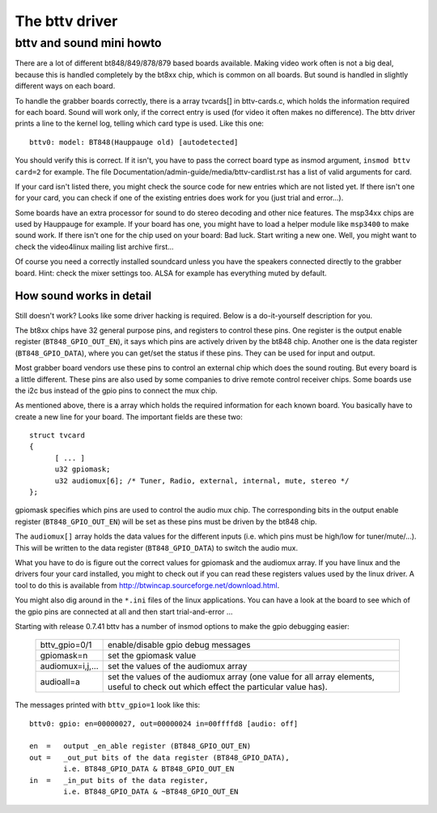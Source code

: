 .. SPDX-License-Identifier: GPL-2.0

The bttv driver
===============

bttv and sound mini howto
-------------------------

There are a lot of different bt848/849/878/879 based boards available.
Making video work often is not a big deal, because this is handled
completely by the bt8xx chip, which is common on all boards.  But
sound is handled in slightly different ways on each board.

To handle the grabber boards correctly, there is a array tvcards[] in
bttv-cards.c, which holds the information required for each board.
Sound will work only, if the correct entry is used (for video it often
makes no difference).  The bttv driver prints a line to the kernel
log, telling which card type is used.  Like this one::

	bttv0: model: BT848(Hauppauge old) [autodetected]

You should verify this is correct.  If it isn't, you have to pass the
correct board type as insmod argument, ``insmod bttv card=2`` for
example.  The file Documentation/admin-guide/media/bttv-cardlist.rst has a list
of valid arguments for card.

If your card isn't listed there, you might check the source code for
new entries which are not listed yet.  If there isn't one for your
card, you can check if one of the existing entries does work for you
(just trial and error...).

Some boards have an extra processor for sound to do stereo decoding
and other nice features.  The msp34xx chips are used by Hauppauge for
example.  If your board has one, you might have to load a helper
module like ``msp3400`` to make sound work.  If there isn't one for the
chip used on your board:  Bad luck.  Start writing a new one.  Well,
you might want to check the video4linux mailing list archive first...

Of course you need a correctly installed soundcard unless you have the
speakers connected directly to the grabber board.  Hint: check the
mixer settings too.  ALSA for example has everything muted by default.


How sound works in detail
~~~~~~~~~~~~~~~~~~~~~~~~~

Still doesn't work?  Looks like some driver hacking is required.
Below is a do-it-yourself description for you.

The bt8xx chips have 32 general purpose pins, and registers to control
these pins.  One register is the output enable register
(``BT848_GPIO_OUT_EN``), it says which pins are actively driven by the
bt848 chip.  Another one is the data register (``BT848_GPIO_DATA``), where
you can get/set the status if these pins.  They can be used for input
and output.

Most grabber board vendors use these pins to control an external chip
which does the sound routing.  But every board is a little different.
These pins are also used by some companies to drive remote control
receiver chips.  Some boards use the i2c bus instead of the gpio pins
to connect the mux chip.

As mentioned above, there is a array which holds the required
information for each known board.  You basically have to create a new
line for your board.  The important fields are these two::

  struct tvcard
  {
	[ ... ]
	u32 gpiomask;
	u32 audiomux[6]; /* Tuner, Radio, external, internal, mute, stereo */
  };

gpiomask specifies which pins are used to control the audio mux chip.
The corresponding bits in the output enable register
(``BT848_GPIO_OUT_EN``) will be set as these pins must be driven by the
bt848 chip.

The ``audiomux[]`` array holds the data values for the different inputs
(i.e. which pins must be high/low for tuner/mute/...).  This will be
written to the data register (``BT848_GPIO_DATA``) to switch the audio
mux.


What you have to do is figure out the correct values for gpiomask and
the audiomux array.  If you have linux and the drivers four your
card installed, you might to check out if you can read these registers
values used by the linux driver.  A tool to do this is available
from http://btwincap.sourceforge.net/download.html.

You might also dig around in the ``*.ini`` files of the linux applications.
You can have a look at the board to see which of the gpio pins are
connected at all and then start trial-and-error ...


Starting with release 0.7.41 bttv has a number of insmod options to
make the gpio debugging easier:

	=================	==============================================
	bttv_gpio=0/1		enable/disable gpio debug messages
	gpiomask=n		set the gpiomask value
	audiomux=i,j,...	set the values of the audiomux array
	audioall=a		set the values of the audiomux array (one
				value for all array elements, useful to check
				out which effect the particular value has).
	=================	==============================================

The messages printed with ``bttv_gpio=1`` look like this::

	bttv0: gpio: en=00000027, out=00000024 in=00ffffd8 [audio: off]

	en  =	output _en_able register (BT848_GPIO_OUT_EN)
	out =	_out_put bits of the data register (BT848_GPIO_DATA),
		i.e. BT848_GPIO_DATA & BT848_GPIO_OUT_EN
	in  = 	_in_put bits of the data register,
		i.e. BT848_GPIO_DATA & ~BT848_GPIO_OUT_EN
